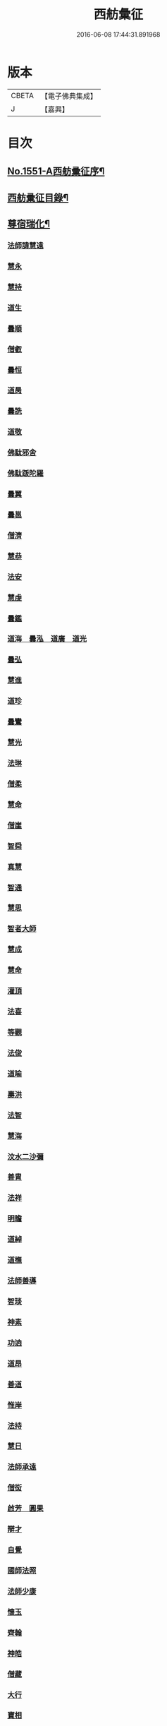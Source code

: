 #+TITLE: 西舫彙征 
#+DATE: 2016-06-08 17:44:31.891968

* 版本
 |     CBETA|【電子佛典集成】|
 |         J|【嘉興】    |

* 目次
** [[file:KR6r0082_001.txt::001-0355a1][No.1551-A西舫彚征序¶]]
** [[file:KR6r0082_001.txt::001-0355b3][西舫彚征目錄¶]]
** [[file:KR6r0082_001.txt::001-0357a4][尊宿瑞化¶]]
*** [[file:KR6r0082_001.txt::001-0357a4][法師諱慧遠]]
*** [[file:KR6r0082_001.txt::001-0357c15][慧永]]
*** [[file:KR6r0082_001.txt::001-0358a8][慧持]]
*** [[file:KR6r0082_001.txt::001-0358a22][道生]]
*** [[file:KR6r0082_001.txt::001-0358c2][曇順]]
*** [[file:KR6r0082_001.txt::001-0358c7][僧叡]]
*** [[file:KR6r0082_001.txt::001-0358c21][曇恒]]
*** [[file:KR6r0082_001.txt::001-0359a1][道昺]]
*** [[file:KR6r0082_001.txt::001-0359a6][曇詵]]
*** [[file:KR6r0082_001.txt::001-0359a12][道敬]]
*** [[file:KR6r0082_001.txt::001-0359a18][佛駄邪舍]]
*** [[file:KR6r0082_001.txt::001-0359b17][佛駄䟦陀羅]]
*** [[file:KR6r0082_001.txt::001-0359c20][曇翼]]
*** [[file:KR6r0082_001.txt::001-0360a12][曇邕]]
*** [[file:KR6r0082_001.txt::001-0360a19][僧濟]]
*** [[file:KR6r0082_001.txt::001-0360b3][慧恭]]
*** [[file:KR6r0082_001.txt::001-0360b13][法安]]
*** [[file:KR6r0082_001.txt::001-0360b22][慧虔]]
*** [[file:KR6r0082_001.txt::001-0360c4][曇鑑]]
*** [[file:KR6r0082_001.txt::001-0360c5][道海　曇泓　道廣　道光]]
*** [[file:KR6r0082_001.txt::001-0360c8][曇弘]]
*** [[file:KR6r0082_001.txt::001-0360c10][慧進]]
*** [[file:KR6r0082_001.txt::001-0360c14][道珍]]
*** [[file:KR6r0082_001.txt::001-0360c22][曇鸞]]
*** [[file:KR6r0082_001.txt::001-0361a12][慧光]]
*** [[file:KR6r0082_001.txt::001-0361a16][法琳]]
*** [[file:KR6r0082_001.txt::001-0361a19][僧柔]]
*** [[file:KR6r0082_001.txt::001-0361a22][慧命]]
*** [[file:KR6r0082_001.txt::001-0361b3][僧崖]]
*** [[file:KR6r0082_001.txt::001-0361b7][智舜]]
*** [[file:KR6r0082_001.txt::001-0361b10][真慧]]
*** [[file:KR6r0082_001.txt::001-0361b14][智通]]
*** [[file:KR6r0082_001.txt::001-0361b19][慧思]]
*** [[file:KR6r0082_001.txt::001-0361b23][智者大師]]
*** [[file:KR6r0082_001.txt::001-0361c14][慧成]]
*** [[file:KR6r0082_001.txt::001-0361c17][慧命]]
*** [[file:KR6r0082_001.txt::001-0361c19][灌頂]]
*** [[file:KR6r0082_001.txt::001-0361c21][法喜]]
*** [[file:KR6r0082_001.txt::001-0362a1][等觀]]
*** [[file:KR6r0082_001.txt::001-0362a3][法俊]]
*** [[file:KR6r0082_001.txt::001-0362a5][道喻]]
*** [[file:KR6r0082_001.txt::001-0362a10][壽洪]]
*** [[file:KR6r0082_001.txt::001-0362a13][法智]]
*** [[file:KR6r0082_001.txt::001-0362a18][慧海]]
*** [[file:KR6r0082_001.txt::001-0362a21][汶水二沙彌]]
*** [[file:KR6r0082_001.txt::001-0362b2][善胄]]
*** [[file:KR6r0082_001.txt::001-0362b6][法祥]]
*** [[file:KR6r0082_001.txt::001-0362b9][明瞻]]
*** [[file:KR6r0082_001.txt::001-0362b13][道綽]]
*** [[file:KR6r0082_001.txt::001-0362b18][道撫]]
*** [[file:KR6r0082_001.txt::001-0362b22][法師善導]]
*** [[file:KR6r0082_001.txt::001-0362c19][智琰]]
*** [[file:KR6r0082_001.txt::001-0362c24][神素]]
*** [[file:KR6r0082_001.txt::001-0363a3][功逈]]
*** [[file:KR6r0082_001.txt::001-0363a8][道昂]]
*** [[file:KR6r0082_001.txt::001-0363a12][善道]]
*** [[file:KR6r0082_001.txt::001-0363a23][惟岸]]
*** [[file:KR6r0082_001.txt::001-0363b6][法持]]
*** [[file:KR6r0082_001.txt::001-0363b10][慧日]]
*** [[file:KR6r0082_001.txt::001-0363b18][法師承遠]]
*** [[file:KR6r0082_001.txt::001-0363c9][僧衒]]
*** [[file:KR6r0082_001.txt::001-0363c12][啟芳　圓果]]
*** [[file:KR6r0082_001.txt::001-0363c24][辯才]]
*** [[file:KR6r0082_001.txt::001-0364a4][自覺]]
*** [[file:KR6r0082_001.txt::001-0364a12][國師法照]]
*** [[file:KR6r0082_001.txt::001-0364b23][法師少康]]
*** [[file:KR6r0082_001.txt::001-0364c24][懷玉]]
*** [[file:KR6r0082_001.txt::001-0365a10][齊翰]]
*** [[file:KR6r0082_001.txt::001-0365a15][神皓]]
*** [[file:KR6r0082_001.txt::001-0365a19][僧藏]]
*** [[file:KR6r0082_001.txt::001-0365a23][大行]]
*** [[file:KR6r0082_001.txt::001-0365b4][寶相]]
*** [[file:KR6r0082_001.txt::001-0365b7][百丈大智]]
*** [[file:KR6r0082_001.txt::001-0365b9][智欽]]
*** [[file:KR6r0082_001.txt::001-0365b14][法順]]
*** [[file:KR6r0082_001.txt::001-0365b17][懷感]]
*** [[file:KR6r0082_001.txt::001-0365b19][德美]]
*** [[file:KR6r0082_001.txt::001-0365b23][志通]]
*** [[file:KR6r0082_001.txt::001-0365c6][紹岩]]
*** [[file:KR6r0082_001.txt::001-0365c11][守真]]
*** [[file:KR6r0082_001.txt::001-0365c15][晤恩]]
*** [[file:KR6r0082_001.txt::001-0365c20][義通]]
*** [[file:KR6r0082_001.txt::001-0365c23][知禮]]
*** [[file:KR6r0082_001.txt::001-0366a4][遵式]]
*** [[file:KR6r0082_001.txt::001-0366a10][有基]]
*** [[file:KR6r0082_001.txt::001-0366a15][本如]]
*** [[file:KR6r0082_001.txt::001-0366a19][法師延壽]]
*** [[file:KR6r0082_001.txt::001-0366c2][慧才]]
*** [[file:KR6r0082_001.txt::001-0366c6][思義]]
*** [[file:KR6r0082_001.txt::001-0366c10][元淨]]
*** [[file:KR6r0082_001.txt::001-0366c13][從雅]]
*** [[file:KR6r0082_001.txt::001-0366c18][若愚]]
*** [[file:KR6r0082_001.txt::001-0367a2][智深]]
*** [[file:KR6r0082_001.txt::001-0367a6][處謙]]
*** [[file:KR6r0082_001.txt::001-0367a10][法師省常]]
*** [[file:KR6r0082_001.txt::001-0367a22][死心悟新禪師]]
*** [[file:KR6r0082_001.txt::001-0367a24][真歇清了]]
*** [[file:KR6r0082_001.txt::001-0367b2][慈受懷深]]
*** [[file:KR6r0082_001.txt::001-0367b4][石芝宗曉]]
*** [[file:KR6r0082_001.txt::001-0367b6][寂堂]]
*** [[file:KR6r0082_001.txt::001-0367b8][宗坦]]
*** [[file:KR6r0082_001.txt::001-0367b15][子元]]
*** [[file:KR6r0082_001.txt::001-0367c1][懷義]]
*** [[file:KR6r0082_001.txt::001-0367c6][智圓]]
*** [[file:KR6r0082_001.txt::001-0367c9][僧藏]]
*** [[file:KR6r0082_001.txt::001-0367c11][有嚴]]
*** [[file:KR6r0082_001.txt::001-0367c15][中立]]
*** [[file:KR6r0082_001.txt::001-0367c19][擇瑛]]
*** [[file:KR6r0082_001.txt::001-0367c22][思照]]
*** [[file:KR6r0082_001.txt::001-0368a6][宗利]]
*** [[file:KR6r0082_001.txt::001-0368a14][齊玉]]
*** [[file:KR6r0082_001.txt::001-0368a19][仲閔]]
*** [[file:KR6r0082_001.txt::001-0368a22][瑩珂]]
*** [[file:KR6r0082_001.txt::001-0368b6][靈照]]
*** [[file:KR6r0082_001.txt::001-0368b10][可久]]
*** [[file:KR6r0082_001.txt::001-0368b17][宗本]]
*** [[file:KR6r0082_001.txt::001-0368b24][善本]]
*** [[file:KR6r0082_001.txt::001-0368c4][元照]]
*** [[file:KR6r0082_001.txt::001-0368c7][道言]]
*** [[file:KR6r0082_001.txt::001-0368c10][法師宗賾]]
*** [[file:KR6r0082_001.txt::001-0369a1][惟月]]
*** [[file:KR6r0082_001.txt::001-0369a4][思敏]]
*** [[file:KR6r0082_001.txt::001-0369a7][行詵]]
*** [[file:KR6r0082_001.txt::001-0369a10][法持]]
*** [[file:KR6r0082_001.txt::001-0369a15][慧亨]]
*** [[file:KR6r0082_001.txt::001-0369a22][用欽]]
*** [[file:KR6r0082_001.txt::001-0369b3][玅生]]
*** [[file:KR6r0082_001.txt::001-0369b6][惟渥]]
*** [[file:KR6r0082_001.txt::001-0369b9][仲明]]
*** [[file:KR6r0082_001.txt::001-0369b13][冲益]]
*** [[file:KR6r0082_001.txt::001-0369b17][法宗]]
*** [[file:KR6r0082_001.txt::001-0369b20][睎湛]]
*** [[file:KR6r0082_001.txt::001-0369b23][曇懿]]
*** [[file:KR6r0082_001.txt::001-0369c4][太微]]
*** [[file:KR6r0082_001.txt::001-0369c11][思聦]]
*** [[file:KR6r0082_001.txt::001-0369c16][了義]]
*** [[file:KR6r0082_001.txt::001-0369c23][慧誠]]
*** [[file:KR6r0082_001.txt::001-0370a1][祖南]]
*** [[file:KR6r0082_001.txt::001-0370a5][法因]]
*** [[file:KR6r0082_001.txt::001-0370a9][了然]]
*** [[file:KR6r0082_001.txt::001-0370a14][智仙]]
*** [[file:KR6r0082_001.txt::001-0370a17][思淨]]
*** [[file:KR6r0082_001.txt::001-0370a22][如湛]]
*** [[file:KR6r0082_001.txt::001-0370b1][思梵]]
*** [[file:KR6r0082_001.txt::001-0370b4][文慧]]
*** [[file:KR6r0082_001.txt::001-0370b8][慧明]]
*** [[file:KR6r0082_001.txt::001-0370b13][智廉]]
*** [[file:KR6r0082_001.txt::001-0370b18][淨觀]]
*** [[file:KR6r0082_001.txt::001-0370b22][利先]]
*** [[file:KR6r0082_001.txt::001-0370c2][師安]]
*** [[file:KR6r0082_001.txt::001-0370c5][如寶]]
*** [[file:KR6r0082_001.txt::001-0370c9][顯超]]
*** [[file:KR6r0082_001.txt::001-0370c15][有開]]
*** [[file:KR6r0082_001.txt::001-0370c17][道生]]
*** [[file:KR6r0082_001.txt::001-0370c20][若觀]]
*** [[file:KR6r0082_001.txt::001-0370c24][覃異]]
*** [[file:KR6r0082_001.txt::001-0371a3][元肇]]
*** [[file:KR6r0082_001.txt::001-0371a8][智印]]
*** [[file:KR6r0082_001.txt::001-0371a10][戒度]]
*** [[file:KR6r0082_001.txt::001-0371a13][道琛]]
*** [[file:KR6r0082_001.txt::001-0371a20][有朋]]
*** [[file:KR6r0082_001.txt::001-0371a22][妙雲]]
*** [[file:KR6r0082_001.txt::001-0371b2][睎顏]]
*** [[file:KR6r0082_001.txt::001-0371b8][了宣]]
*** [[file:KR6r0082_001.txt::001-0371b16][善榮]]
*** [[file:KR6r0082_001.txt::001-0371b22][祖輝]]
*** [[file:KR6r0082_001.txt::001-0371c2][如鑑]]
*** [[file:KR6r0082_001.txt::001-0371c5][祖新]]
*** [[file:KR6r0082_001.txt::001-0371c14][中峰和尚]]
*** [[file:KR6r0082_001.txt::001-0371c18][善住]]
*** [[file:KR6r0082_001.txt::001-0371c22][天如惟則]]
*** [[file:KR6r0082_001.txt::001-0372a2][普度]]
*** [[file:KR6r0082_001.txt::001-0372a7][妙文]]
*** [[file:KR6r0082_001.txt::001-0372a10][盤谷]]
*** [[file:KR6r0082_001.txt::001-0372a14][楚石梵琦]]
*** [[file:KR6r0082_001.txt::001-0372a22][祖香]]
*** [[file:KR6r0082_001.txt::001-0372b2][慧日]]
*** [[file:KR6r0082_001.txt::001-0372b9][法師蓮池]]
*** [[file:KR6r0082_001.txt::001-0372c7][寶珠]]
*** [[file:KR6r0082_001.txt::001-0372c10][真青]]
*** [[file:KR6r0082_001.txt::001-0372c14][佛石]]
*** [[file:KR6r0082_001.txt::001-0372c21][黃州僧]]
*** [[file:KR6r0082_001.txt::001-0373a18][晉陵天寧釋海寶]]
*** [[file:KR6r0082_001.txt::001-0373b9][蕅益法師]]
*** [[file:KR6r0082_001.txt::001-0373b12][實相]]
*** [[file:KR6r0082_001.txt::001-0373b17][道樞]]
*** [[file:KR6r0082_001.txt::001-0373b23][具宗]]
*** [[file:KR6r0082_001.txt::001-0373c3][新𠁼]]
*** [[file:KR6r0082_001.txt::001-0373c7][林谷]]
*** [[file:KR6r0082_001.txt::001-0373c10][萬緣]]
*** [[file:KR6r0082_001.txt::001-0373c13][本冲]]
*** [[file:KR6r0082_001.txt::001-0373c17][爾立]]
*** [[file:KR6r0082_001.txt::001-0374a1][實定]]
*** [[file:KR6r0082_001.txt::001-0374a10][誓願]]
*** [[file:KR6r0082_001.txt::001-0374a15][旅亭和尚]]
*** [[file:KR6r0082_001.txt::001-0374a23][祥峯達文]]
** [[file:KR6r0082_001.txt::001-0374b20][高尼淨因¶]]
*** [[file:KR6r0082_001.txt::001-0374b20][大明]]
*** [[file:KR6r0082_001.txt::001-0374b23][法盛]]
*** [[file:KR6r0082_001.txt::001-0374c3][道爰]]
*** [[file:KR6r0082_001.txt::001-0374c7][法藏]]
*** [[file:KR6r0082_001.txt::001-0374c9][淨真]]
*** [[file:KR6r0082_001.txt::001-0374c13][悟性]]
*** [[file:KR6r0082_001.txt::001-0374c16][能奉]]
*** [[file:KR6r0082_001.txt::001-0374c20][慧安]]
*** [[file:KR6r0082_001.txt::001-0374c24][無為]]
*** [[file:KR6r0082_001.txt::001-0375a8][本印]]
*** [[file:KR6r0082_001.txt::001-0375a15][遂欽]]
*** [[file:KR6r0082_001.txt::001-0375a21][律宗]]
*** [[file:KR6r0082_001.txt::001-0375b5][佛琦]]
** [[file:KR6r0082_002.txt::002-0375b18][居塵卓行¶]]
*** [[file:KR6r0082_002.txt::002-0375b18][烏長國王]]
*** [[file:KR6r0082_002.txt::002-0375c4][劉程之]]
*** [[file:KR6r0082_002.txt::002-0376a3][張野]]
*** [[file:KR6r0082_002.txt::002-0376a9][周續之]]
*** [[file:KR6r0082_002.txt::002-0376a23][張詮]]
*** [[file:KR6r0082_002.txt::002-0376b4][宗炳]]
*** [[file:KR6r0082_002.txt::002-0376b20][雷次宗]]
*** [[file:KR6r0082_002.txt::002-0376c7][闕公則]]
*** [[file:KR6r0082_002.txt::002-0376c11][庾銑]]
*** [[file:KR6r0082_002.txt::002-0376c14][高浩象]]
*** [[file:KR6r0082_002.txt::002-0376c17][宋蒲]]
*** [[file:KR6r0082_002.txt::002-0376c21][李白]]
*** [[file:KR6r0082_002.txt::002-0377a9][白居易]]
*** [[file:KR6r0082_002.txt::002-0377a15][韋文晉]]
*** [[file:KR6r0082_002.txt::002-0377a17][并州汾陽老人]]
*** [[file:KR6r0082_002.txt::002-0377a19][鄭牧卿]]
*** [[file:KR6r0082_002.txt::002-0377a22][張元祥]]
*** [[file:KR6r0082_002.txt::002-0377b1][李知遙]]
*** [[file:KR6r0082_002.txt::002-0377b5][馬子雲]]
*** [[file:KR6r0082_002.txt::002-0377b10][于昶]]
*** [[file:KR6r0082_002.txt::002-0377b14][元子才]]
*** [[file:KR6r0082_002.txt::002-0377b17][元子平]]
*** [[file:KR6r0082_002.txt::002-0377b19][張抗]]
*** [[file:KR6r0082_002.txt::002-0377b23][鍾離瑾]]
*** [[file:KR6r0082_002.txt::002-0377c13][鍾離景]]
*** [[file:KR6r0082_002.txt::002-0377c21][文潞公]]
*** [[file:KR6r0082_002.txt::002-0378a2][蘇軾]]
*** [[file:KR6r0082_002.txt::002-0378a8][楊傑]]
*** [[file:KR6r0082_002.txt::002-0378a11][馬亮]]
*** [[file:KR6r0082_002.txt::002-0378a13][子玗]]
*** [[file:KR6r0082_002.txt::002-0378a16][玗之子]]
*** [[file:KR6r0082_002.txt::002-0378a18][胡闉]]
*** [[file:KR6r0082_002.txt::002-0378a24][葛繁]]
*** [[file:KR6r0082_002.txt::002-0378b4][王古]]
*** [[file:KR6r0082_002.txt::002-0378b8][江公望]]
*** [[file:KR6r0082_002.txt::002-0378b15][王衷]]
*** [[file:KR6r0082_002.txt::002-0378b19][張廸]]
*** [[file:KR6r0082_002.txt::002-0378b24][賈純仁]]
*** [[file:KR6r0082_002.txt::002-0378c2][梅汝能]]
*** [[file:KR6r0082_002.txt::002-0378c9][馮檝]]
*** [[file:KR6r0082_002.txt::002-0378c17][吳子才]]
*** [[file:KR6r0082_002.txt::002-0378c23][錢象祖]]
*** [[file:KR6r0082_002.txt::002-0379a8][王仲回]]
*** [[file:KR6r0082_002.txt::002-0379a12][張榆]]
*** [[file:KR6r0082_002.txt::002-0379a15][陸沅道]]
*** [[file:KR6r0082_002.txt::002-0379a21][王日休]]
*** [[file:KR6r0082_002.txt::002-0379b3][房翥]]
*** [[file:KR6r0082_002.txt::002-0379b7][孫抃]]
*** [[file:KR6r0082_002.txt::002-0379b17][王闐]]
*** [[file:KR6r0082_002.txt::002-0379b21][孫忠]]
*** [[file:KR6r0082_002.txt::002-0379c4][昝定國]]
*** [[file:KR6r0082_002.txt::002-0379c10][樓汾]]
*** [[file:KR6r0082_002.txt::002-0379c16][魏世子]]
*** [[file:KR6r0082_002.txt::002-0379c21][葛濟之]]
*** [[file:KR6r0082_002.txt::002-0380a2][左伸]]
*** [[file:KR6r0082_002.txt::002-0380a6][范儼]]
*** [[file:KR6r0082_002.txt::002-0380a11][閻[邱-丘+(看-目)]榮]]
*** [[file:KR6r0082_002.txt::002-0380a17][姚約]]
*** [[file:KR6r0082_002.txt::002-0380a23][沈銓]]
*** [[file:KR6r0082_002.txt::002-0380b1][梅福]]
*** [[file:KR6r0082_002.txt::002-0380b4][孫良]]
*** [[file:KR6r0082_002.txt::002-0380b8][胡暠]]
*** [[file:KR6r0082_002.txt::002-0380b11][唐世良]]
*** [[file:KR6r0082_002.txt::002-0380b15][陸偉]]
*** [[file:KR6r0082_002.txt::002-0380b20][李秉]]
*** [[file:KR6r0082_002.txt::002-0380c1][邵彪]]
*** [[file:KR6r0082_002.txt::002-0380c8][望江陳企]]
*** [[file:KR6r0082_002.txt::002-0380c15][劉慧仲]]
*** [[file:KR6r0082_002.txt::002-0380c19][李子清]]
*** [[file:KR6r0082_002.txt::002-0380c24][李彥通]]
*** [[file:KR6r0082_002.txt::002-0381a5][陸浚]]
*** [[file:KR6r0082_002.txt::002-0381a12][魏師贊]]
*** [[file:KR6r0082_002.txt::002-0381a15][何曇遠]]
*** [[file:KR6r0082_002.txt::002-0381a18][越大善寺童行]]
*** [[file:KR6r0082_002.txt::002-0381b1][倪道]]
*** [[file:KR6r0082_002.txt::002-0381b8][馮珉]]
*** [[file:KR6r0082_002.txt::002-0381b14][潭州黃打鐵]]
*** [[file:KR6r0082_002.txt::002-0381b17][計公]]
*** [[file:KR6r0082_002.txt::002-0381b23][徐六公]]
*** [[file:KR6r0082_002.txt::002-0381c2][沈三郎]]
*** [[file:KR6r0082_002.txt::002-0381c8][何曇迹]]
*** [[file:KR6r0082_002.txt::002-0381c10][朱綱]]
*** [[file:KR6r0082_002.txt::002-0381c14][顧公寶幢]]
*** [[file:KR6r0082_002.txt::002-0381c21][朱元正]]
*** [[file:KR6r0082_002.txt::002-0382a12][丁明登]]
*** [[file:KR6r0082_002.txt::002-0382b6][唐時]]
*** [[file:KR6r0082_002.txt::002-0382b18][劉通志]]
*** [[file:KR6r0082_002.txt::002-0382b23][唐廷任]]
*** [[file:KR6r0082_002.txt::002-0382c5][楊嘉褘]]
*** [[file:KR6r0082_002.txt::002-0382c17][郝熈載]]
*** [[file:KR6r0082_002.txt::002-0382c22][戈以安]]
*** [[file:KR6r0082_002.txt::002-0383a6][孫叔子]]
*** [[file:KR6r0082_002.txt::002-0383a13][戴百戶]]
*** [[file:KR6r0082_002.txt::002-0383a21][華居士]]
*** [[file:KR6r0082_002.txt::002-0383b2][蓮華太公]]
*** [[file:KR6r0082_002.txt::002-0383b4][郭大林]]
*** [[file:KR6r0082_002.txt::002-0383b7][糖擔老人]]
*** [[file:KR6r0082_002.txt::002-0383b14][吳江老人]]
*** [[file:KR6r0082_002.txt::002-0383b19][吳澆燭]]
*** [[file:KR6r0082_002.txt::002-0383c6][太倉上舍吳叔寶]]
*** [[file:KR6r0082_002.txt::002-0383c14][太倉吳瞻樓]]
*** [[file:KR6r0082_002.txt::002-0383c20][太倉黃攝六]]
*** [[file:KR6r0082_002.txt::002-0384a8][余集生]]
*** [[file:KR6r0082_002.txt::002-0384a10][金光前]]
*** [[file:KR6r0082_002.txt::002-0384a24][韓承山]]
*** [[file:KR6r0082_002.txt::002-0384b6][喬忠我]]
*** [[file:KR6r0082_002.txt::002-0384b11][翟夢鯉]]
*** [[file:KR6r0082_002.txt::002-0384b16][沈養素]]
*** [[file:KR6r0082_002.txt::002-0384b22][戴童子]]
*** [[file:KR6r0082_002.txt::002-0384c6][沈敬孚]]
*** [[file:KR6r0082_002.txt::002-0384c15][顧天瑞]]
*** [[file:KR6r0082_002.txt::002-0384c18][陸士詮]]
*** [[file:KR6r0082_002.txt::002-0384c23][馬[冗-几+丁]良]]
** [[file:KR6r0082_002.txt::002-0385a5][在閨清操¶]]
*** [[file:KR6r0082_002.txt::002-0385a5][隋文帝皇后]]
*** [[file:KR6r0082_002.txt::002-0385a11][姚婆]]
*** [[file:KR6r0082_002.txt::002-0385a13][荊王夫人]]
*** [[file:KR6r0082_002.txt::002-0385b1][吳氏縣君]]
*** [[file:KR6r0082_002.txt::002-0385b10][馬朝奉玗之妻]]
*** [[file:KR6r0082_002.txt::002-0385b13][蔡氏縣君]]
*** [[file:KR6r0082_002.txt::002-0385b16][馮氏]]
*** [[file:KR6r0082_002.txt::002-0385b21][鄭氏]]
*** [[file:KR6r0082_002.txt::002-0385c1][陸氏]]
*** [[file:KR6r0082_002.txt::002-0385c5][朱氏]]
*** [[file:KR6r0082_002.txt::002-0385c13][樓氏慧靖]]
*** [[file:KR6r0082_002.txt::002-0385c17][周氏玅聦]]
*** [[file:KR6r0082_002.txt::002-0385c21][秦氏淨堅]]
*** [[file:KR6r0082_002.txt::002-0385c24][鄭氏淨安]]
*** [[file:KR6r0082_002.txt::002-0386a5][秦淨樂]]
*** [[file:KR6r0082_002.txt::002-0386a11][四明黃氏]]
*** [[file:KR6r0082_002.txt::002-0386a14][錢塘袁氏]]
*** [[file:KR6r0082_002.txt::002-0386a17][錢塘陳氏]]
*** [[file:KR6r0082_002.txt::002-0386a20][武林王氏]]
*** [[file:KR6r0082_002.txt::002-0386a23][四明孫氏]]
*** [[file:KR6r0082_002.txt::002-0386b4][上虞胡長婆]]
*** [[file:KR6r0082_002.txt::002-0386b10][安吉王氏女]]
*** [[file:KR6r0082_002.txt::002-0386b16][錢塘盛氏]]
*** [[file:KR6r0082_002.txt::002-0386b20][錢塘沈氏]]
*** [[file:KR6r0082_002.txt::002-0386c2][蔣婆]]
*** [[file:KR6r0082_002.txt::002-0386c7][任氏夫人]]
*** [[file:KR6r0082_002.txt::002-0386c10][汾陽約山翁婆]]
*** [[file:KR6r0082_002.txt::002-0386c13][汾陽裴氏女]]
*** [[file:KR6r0082_002.txt::002-0386c15][汾陽溫靜文妻]]
*** [[file:KR6r0082_002.txt::002-0386c18][醴泉孟氏女]]
*** [[file:KR6r0082_002.txt::002-0386c22][汾陽梁氏女]]
*** [[file:KR6r0082_002.txt::002-0386c24][陳佛道者]]
*** [[file:KR6r0082_002.txt::002-0387a6][吳興陳氏]]
*** [[file:KR6r0082_002.txt::002-0387a9][會稽胡氏淨安]]
*** [[file:KR6r0082_002.txt::002-0387a12][錢塘孫氏女]]
*** [[file:KR6r0082_002.txt::002-0387a16][仁和郭氏妙圓]]
*** [[file:KR6r0082_002.txt::002-0387a21][周行婆]]
*** [[file:KR6r0082_002.txt::002-0387a23][錢塘龔氏]]
*** [[file:KR6r0082_002.txt::002-0387b3][嘉禾鍾婆]]
*** [[file:KR6r0082_002.txt::002-0387b7][潮山黃婆]]
*** [[file:KR6r0082_002.txt::002-0387b11][霅川朱氏]]
*** [[file:KR6r0082_002.txt::002-0387b15][四明淨心女]]
*** [[file:KR6r0082_002.txt::002-0387b19][嘉禾周氏]]
*** [[file:KR6r0082_002.txt::002-0387b22][項氏玅智]]
*** [[file:KR6r0082_002.txt::002-0387c3][沈氏妙智]]
*** [[file:KR6r0082_002.txt::002-0387c8][崔婆]]
*** [[file:KR6r0082_002.txt::002-0387c15][常熟陶氏]]
*** [[file:KR6r0082_002.txt::002-0387c19][周婆]]
*** [[file:KR6r0082_002.txt::002-0387c23][鍾氏]]
*** [[file:KR6r0082_002.txt::002-0388a4][薛氏]]
*** [[file:KR6r0082_002.txt::002-0388a11][于媼]]
*** [[file:KR6r0082_002.txt::002-0388a14][方氏]]
*** [[file:KR6r0082_002.txt::002-0388a17][陶氏]]
*** [[file:KR6r0082_002.txt::002-0388a22][中官孫名之母]]
*** [[file:KR6r0082_002.txt::002-0388b1][陸母徐氏]]
*** [[file:KR6r0082_002.txt::002-0388b5][劉道隆母李氏]]
*** [[file:KR6r0082_002.txt::002-0388b12][陳母朱氏]]
*** [[file:KR6r0082_002.txt::002-0388b18][豫章人楊選一妻]]
*** [[file:KR6r0082_002.txt::002-0388b23][江寧湯道人公甫母]]
*** [[file:KR6r0082_002.txt::002-0388c6][蔡坦如居士洞庭西山人妻]]
*** [[file:KR6r0082_002.txt::002-0388c12][寡婦張氏]]
*** [[file:KR6r0082_002.txt::002-0388c18][餘姚徐氏]]
*** [[file:KR6r0082_002.txt::002-0388c23][俞行敏妻卓氏]]
*** [[file:KR6r0082_002.txt::002-0389a3][杭郡太民江氏]]
*** [[file:KR6r0082_002.txt::002-0389a11][沈易生妻傅氏]]
*** [[file:KR6r0082_002.txt::002-0389a16][錢塘徐浩軒母]]
*** [[file:KR6r0082_002.txt::002-0389b1][陸氏]]
*** [[file:KR6r0082_002.txt::002-0389b5][陸氏]]
*** [[file:KR6r0082_002.txt::002-0389b8][栢萬安母曹氏]]
*** [[file:KR6r0082_002.txt::002-0389b18][許氏]]
*** [[file:KR6r0082_002.txt::002-0389c8][陶氏]]
*** [[file:KR6r0082_002.txt::002-0389c23][汪氏]]
*** [[file:KR6r0082_002.txt::002-0390a3][費孺人]]
** [[file:KR6r0082_002.txt::002-0390a9][發悔頓超¶]]
*** [[file:KR6r0082_002.txt::002-0390a9][惟恭]]
*** [[file:KR6r0082_002.txt::002-0390a18][雄俊]]
*** [[file:KR6r0082_002.txt::002-0390b6][長安京]]
*** [[file:KR6r0082_002.txt::002-0390b14][長安張善和]]
*** [[file:KR6r0082_002.txt::002-0390b21][金[奭-人+大]]]
*** [[file:KR6r0082_002.txt::002-0390c1][吳瓊]]
*** [[file:KR6r0082_002.txt::002-0390c8][饒州軍典鄭隣]]
*** [[file:KR6r0082_002.txt::002-0390c12][錢青侯]]
** [[file:KR6r0082_002.txt::002-0390c17][含識俱往¶]]
*** [[file:KR6r0082_002.txt::002-0390c17][裴氏鸚鵡]]
*** [[file:KR6r0082_002.txt::002-0391a2][長沙鸜鵒]]
*** [[file:KR6r0082_002.txt::002-0391a7][天台鸜鵒]]
*** [[file:KR6r0082_002.txt::002-0391a11][劉成魚]]
*** [[file:KR6r0082_002.txt::002-0391a16][吳雪崖公]]
*** [[file:KR6r0082_002.txt::002-0391b3][江西鄒子]]
*** [[file:KR6r0082_002.txt::002-0391b11][杭郡普慈寺僧天一]]

* 卷
[[file:KR6r0082_001.txt][西舫彙征 1]]
[[file:KR6r0082_002.txt][西舫彙征 2]]

